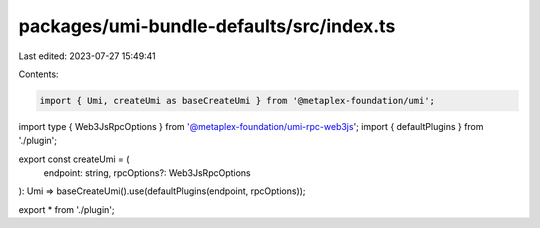 packages/umi-bundle-defaults/src/index.ts
=========================================

Last edited: 2023-07-27 15:49:41

Contents:

.. code-block:: ts

    import { Umi, createUmi as baseCreateUmi } from '@metaplex-foundation/umi';
import type { Web3JsRpcOptions } from '@metaplex-foundation/umi-rpc-web3js';
import { defaultPlugins } from './plugin';

export const createUmi = (
  endpoint: string,
  rpcOptions?: Web3JsRpcOptions
): Umi => baseCreateUmi().use(defaultPlugins(endpoint, rpcOptions));

export * from './plugin';


